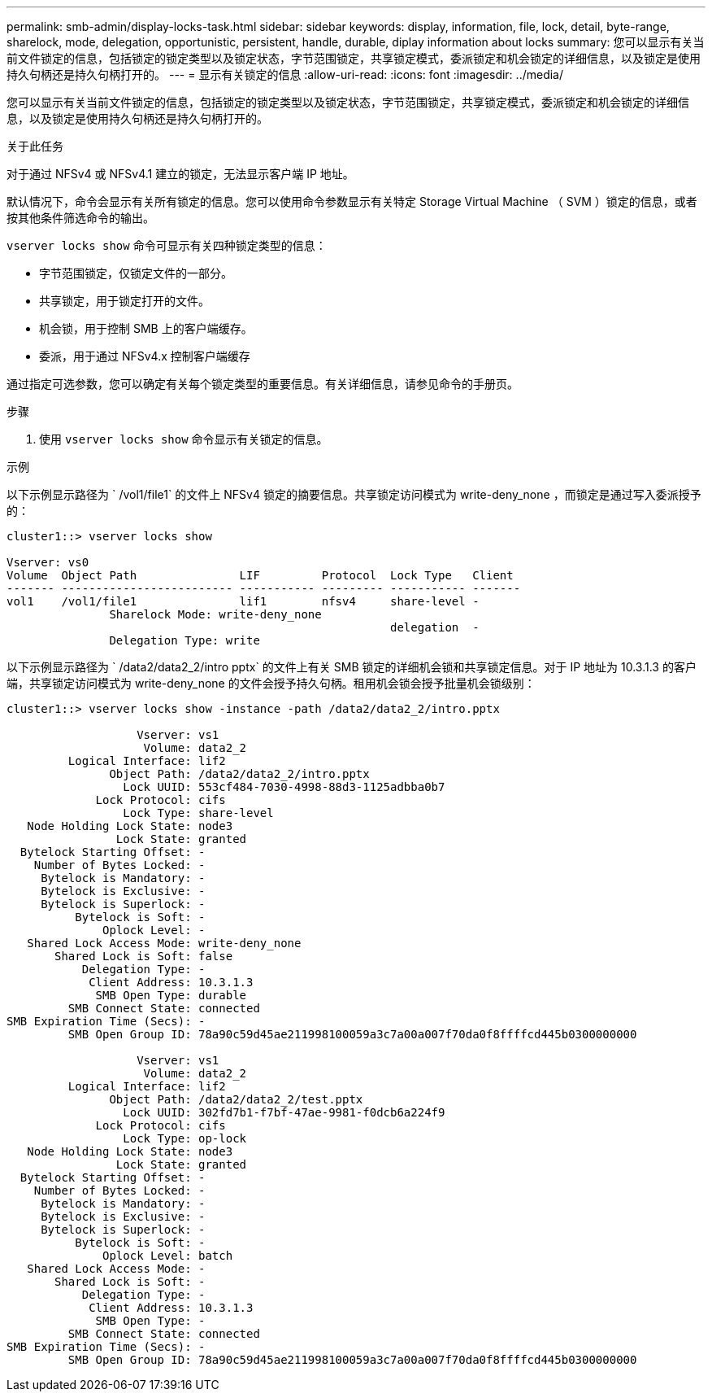---
permalink: smb-admin/display-locks-task.html 
sidebar: sidebar 
keywords: display, information, file, lock, detail, byte-range, sharelock, mode, delegation, opportunistic, persistent, handle, durable, diplay information about locks 
summary: 您可以显示有关当前文件锁定的信息，包括锁定的锁定类型以及锁定状态，字节范围锁定，共享锁定模式，委派锁定和机会锁定的详细信息，以及锁定是使用持久句柄还是持久句柄打开的。 
---
= 显示有关锁定的信息
:allow-uri-read: 
:icons: font
:imagesdir: ../media/


[role="lead"]
您可以显示有关当前文件锁定的信息，包括锁定的锁定类型以及锁定状态，字节范围锁定，共享锁定模式，委派锁定和机会锁定的详细信息，以及锁定是使用持久句柄还是持久句柄打开的。

.关于此任务
对于通过 NFSv4 或 NFSv4.1 建立的锁定，无法显示客户端 IP 地址。

默认情况下，命令会显示有关所有锁定的信息。您可以使用命令参数显示有关特定 Storage Virtual Machine （ SVM ）锁定的信息，或者按其他条件筛选命令的输出。

`vserver locks show` 命令可显示有关四种锁定类型的信息：

* 字节范围锁定，仅锁定文件的一部分。
* 共享锁定，用于锁定打开的文件。
* 机会锁，用于控制 SMB 上的客户端缓存。
* 委派，用于通过 NFSv4.x 控制客户端缓存


通过指定可选参数，您可以确定有关每个锁定类型的重要信息。有关详细信息，请参见命令的手册页。

.步骤
. 使用 `vserver locks show` 命令显示有关锁定的信息。


.示例
以下示例显示路径为 ` /vol1/file1` 的文件上 NFSv4 锁定的摘要信息。共享锁定访问模式为 write-deny_none ，而锁定是通过写入委派授予的：

[listing]
----
cluster1::> vserver locks show

Vserver: vs0
Volume  Object Path               LIF         Protocol  Lock Type   Client
------- ------------------------- ----------- --------- ----------- -------
vol1    /vol1/file1               lif1        nfsv4     share-level -
               Sharelock Mode: write-deny_none
                                                        delegation  -
               Delegation Type: write
----
以下示例显示路径为 ` /data2/data2_2/intro pptx` 的文件上有关 SMB 锁定的详细机会锁和共享锁定信息。对于 IP 地址为 10.3.1.3 的客户端，共享锁定访问模式为 write-deny_none 的文件会授予持久句柄。租用机会锁会授予批量机会锁级别：

[listing]
----
cluster1::> vserver locks show -instance -path /data2/data2_2/intro.pptx

                   Vserver: vs1
                    Volume: data2_2
         Logical Interface: lif2
               Object Path: /data2/data2_2/intro.pptx
                 Lock UUID: 553cf484-7030-4998-88d3-1125adbba0b7
             Lock Protocol: cifs
                 Lock Type: share-level
   Node Holding Lock State: node3
                Lock State: granted
  Bytelock Starting Offset: -
    Number of Bytes Locked: -
     Bytelock is Mandatory: -
     Bytelock is Exclusive: -
     Bytelock is Superlock: -
          Bytelock is Soft: -
              Oplock Level: -
   Shared Lock Access Mode: write-deny_none
       Shared Lock is Soft: false
           Delegation Type: -
            Client Address: 10.3.1.3
             SMB Open Type: durable
         SMB Connect State: connected
SMB Expiration Time (Secs): -
         SMB Open Group ID: 78a90c59d45ae211998100059a3c7a00a007f70da0f8ffffcd445b0300000000

                   Vserver: vs1
                    Volume: data2_2
         Logical Interface: lif2
               Object Path: /data2/data2_2/test.pptx
                 Lock UUID: 302fd7b1-f7bf-47ae-9981-f0dcb6a224f9
             Lock Protocol: cifs
                 Lock Type: op-lock
   Node Holding Lock State: node3
                Lock State: granted
  Bytelock Starting Offset: -
    Number of Bytes Locked: -
     Bytelock is Mandatory: -
     Bytelock is Exclusive: -
     Bytelock is Superlock: -
          Bytelock is Soft: -
              Oplock Level: batch
   Shared Lock Access Mode: -
       Shared Lock is Soft: -
           Delegation Type: -
            Client Address: 10.3.1.3
             SMB Open Type: -
         SMB Connect State: connected
SMB Expiration Time (Secs): -
         SMB Open Group ID: 78a90c59d45ae211998100059a3c7a00a007f70da0f8ffffcd445b0300000000
----
